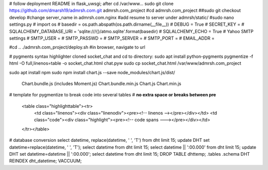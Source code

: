 # follow deployment README in flask_uwsgi; after cd /var/www...
sudo git clone https://github.com/dmarsh19/admrsh.com.git admrsh.com_project
#cd admrsh.com_project
##sudo git checkout develop
#change server_name in admrsh.com.nginx
#add resume to server under admrsh/static/
#sudo nano settings.py
# import os
# basedir = os.path.abspath(os.path.dirname(__file__))
# DEBUG = True
# SECRET_KEY = 
# SQLALCHEMY_DATABASE_URI = 'sqlite:///{}/atmo.sqlite'.format(basedir)
# SQLALCHEMY_ECHO = True
# Yahoo SMTP settings
# SMTP_USER = 
# SMTP_PASSWD = 
# SMTP_SERVER = 
# SMTP_PORT = 
# EMAIL_ADDR = 

#cd ..
./admrsh.com_project/deploy.sh
#in browser, navigate to url


# pygments syntax highlighter
cloned socket_chat and cd to directory:
sudo apt install python-pygments
pygmentize -f html -O full,linenos=table -o socket_chat.html chat.pyw
sudo cp socket_chat.html /var/www/admrsh.com_project

sudo apt install npm
sudo npm install chart.js --save
node_modules/chart.js/dist/
  Chart.bundle.js (includes Moment.js)
  Chart.bundle.min.js
  Chart.js
  Chart.min.js


# template for pygmentize to break code into several tables
# **no extra space or breaks between pre**
    <table class="highlighttable"><tr>
      <td class="linenos"><div class="linenodiv"><pre><!-- linenos --></pre></div></td>
      <td class="code"><div class="highlight"><pre><!-- code spans ---></pre></div></td>
    </tr></table>


# database conversion
select datetime, replace(datetime, ' ', 'T') from dht limit 15;
update DHT set datetime=replace(datetime, ' ', 'T');
select datetime from dht limit 15;
select datetime || ':00.000' from dht limit 15;
update DHT set datetime=datetime || ':00.000';
select datetime from dht limit 15;
DROP TABLE dhttemp;
.tables
.schema DHT
REINDEX dht_datetime;
VACCUUM;
